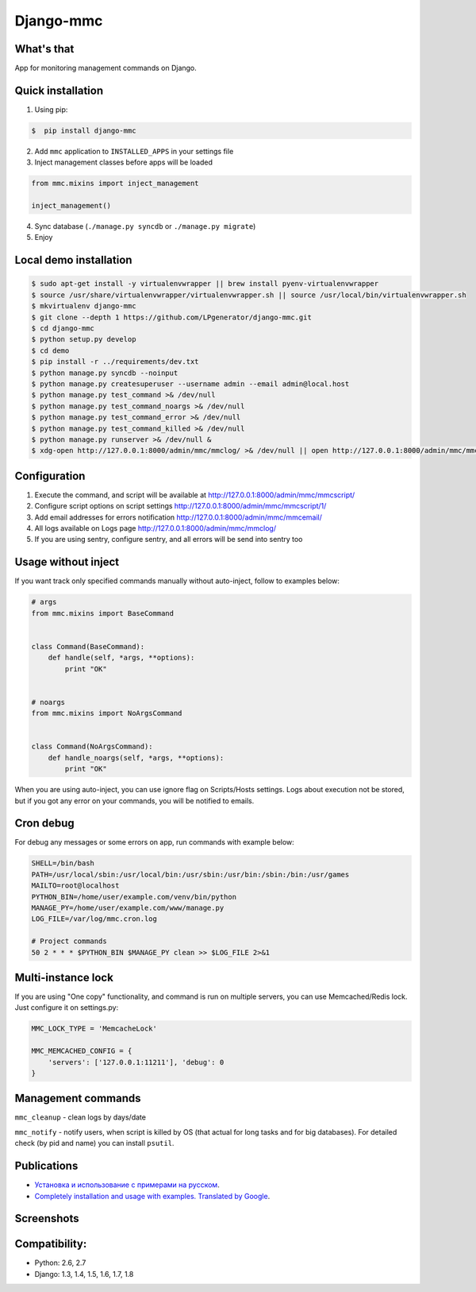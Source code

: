 Django-mmc
==========

.. image:: https://api.travis-ci.org/LPgenerator/django-mmc.png?branch=master
    :alt: Build Status
    :target: https://travis-ci.org/LPgenerator/django-mmc
.. image:: https://pypip.in/v/django-mmc/badge.png
    :alt: Current version on PyPi
    :target: https://crate.io/packages/django-mmc/
.. image:: https://pypip.in/d/django-mmc/badge.png
    :alt: Downloads from PyPi
    :target: https://crate.io/packages/django-mmc/
.. image:: https://pypip.in/wheel/django-mmc/badge.png
    :target: https://pypi.python.org/pypi/django-mmc/
    :alt: Wheel
.. image:: https://pypip.in/license/django-mmc/badge.png
    :target: https://pypi.python.org/pypi/django-mmc/
    :alt: License


What's that
-----------
App for monitoring management commands on Django.


Quick installation
------------------
1. Using pip:

.. code-block:: bash

    $  pip install django-mmc


2. Add ``mmc`` application to ``INSTALLED_APPS`` in your settings file

3. Inject management classes before apps will be loaded

.. code-block:: python

    from mmc.mixins import inject_management

    inject_management()


4. Sync database (``./manage.py syncdb`` or ``./manage.py migrate``)

5. Enjoy


Local demo installation
-----------------------

.. code-block:: bash

    $ sudo apt-get install -y virtualenvwrapper || brew install pyenv-virtualenvwrapper
    $ source /usr/share/virtualenvwrapper/virtualenvwrapper.sh || source /usr/local/bin/virtualenvwrapper.sh
    $ mkvirtualenv django-mmc
    $ git clone --depth 1 https://github.com/LPgenerator/django-mmc.git
    $ cd django-mmc
    $ python setup.py develop
    $ cd demo
    $ pip install -r ../requirements/dev.txt
    $ python manage.py syncdb --noinput
    $ python manage.py createsuperuser --username admin --email admin@local.host
    $ python manage.py test_command >& /dev/null
    $ python manage.py test_command_noargs >& /dev/null
    $ python manage.py test_command_error >& /dev/null
    $ python manage.py test_command_killed >& /dev/null
    $ python manage.py runserver >& /dev/null &
    $ xdg-open http://127.0.0.1:8000/admin/mmc/mmclog/ >& /dev/null || open http://127.0.0.1:8000/admin/mmc/mmclog/ >& /dev/null

Configuration
-------------

1. Execute the command, and script will be available at http://127.0.0.1:8000/admin/mmc/mmcscript/
2. Configure script options on script settings http://127.0.0.1:8000/admin/mmc/mmcscript/1/
3. Add email addresses for errors notification http://127.0.0.1:8000/admin/mmc/mmcemail/
4. All logs available on Logs page http://127.0.0.1:8000/admin/mmc/mmclog/
5. If you are using sentry, configure sentry, and all errors will be send into sentry too


Usage without inject
--------------------

If you want track only specified commands manually without auto-inject,
follow to examples below:

.. code-block:: python

    # args
    from mmc.mixins import BaseCommand


    class Command(BaseCommand):
        def handle(self, *args, **options):
            print "OK"


    # noargs
    from mmc.mixins import NoArgsCommand


    class Command(NoArgsCommand):
        def handle_noargs(self, *args, **options):
            print "OK"


When you are using auto-inject, you can use ignore flag on Scripts/Hosts settings.
Logs about execution not be stored, but if you got any error on your commands,
you will be notified to emails.


Cron debug
----------
For debug any messages or some errors on app, run commands with example below:

.. code-block:: bash

    SHELL=/bin/bash
    PATH=/usr/local/sbin:/usr/local/bin:/usr/sbin:/usr/bin:/sbin:/bin:/usr/games
    MAILTO=root@localhost
    PYTHON_BIN=/home/user/example.com/venv/bin/python
    MANAGE_PY=/home/user/example.com/www/manage.py
    LOG_FILE=/var/log/mmc.cron.log

    # Project commands
    50 2 * * * $PYTHON_BIN $MANAGE_PY clean >> $LOG_FILE 2>&1


Multi-instance lock
-------------------

If you are using "One copy" functionality, and command is run on multiple
servers, you can use Memcached/Redis lock. Just configure it on settings.py:

.. code-block:: python

    MMC_LOCK_TYPE = 'MemcacheLock'

    MMC_MEMCACHED_CONFIG = {
        'servers': ['127.0.0.1:11211'], 'debug': 0
    }


Management commands
-------------------
``mmc_cleanup`` - clean logs by days/date

``mmc_notify`` - notify users, when script is killed by OS (that actual for long tasks and for big databases).
For detailed check (by pid and name) you can install ``psutil``.



Publications
------------
* `Установка и использование с примерами на русском <http://habrahabr.ru/post/223151/>`_.
* `Completely installation and usage with examples. Translated by Google <http://translate.google.com/translate?hl=en&sl=ru&tl=en&u=http://habrahabr.ru/post/223151/>`_.


Screenshots
-----------
.. image:: /screenshots/log_changelist.jpg
.. image:: /screenshots/log_edit.jpg
.. image:: /screenshots/script_changelist.jpg
.. image:: /screenshots/script_edit.jpg
.. image:: /screenshots/email_changelist.jpg
.. image:: /screenshots/email_edit.jpg
.. image:: /screenshots/hosts_changelist.jpg


Compatibility:
-------------
* Python: 2.6, 2.7
* Django: 1.3, 1.4, 1.5, 1.6, 1.7, 1.8


